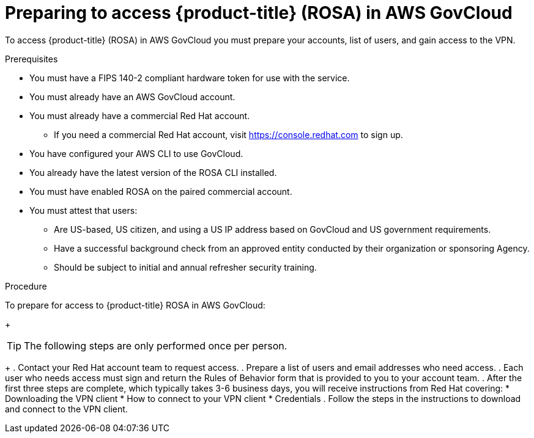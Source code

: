 // Module included in the following assemblies:
//
// * rosa_govcloud/rosa-create-govcloud-cluster.adoc


:_content-type: PROCEDURE
[id="rosa-govcloud-preparing-access_{context}"]
= Preparing to access {product-title} (ROSA) in AWS GovCloud 

To access {product-title} (ROSA) in AWS GovCloud you must prepare your accounts, list of users, and gain access to the VPN. 

.Prerequisites

* You must have a FIPS 140-2 compliant hardware token for use with the service.
* You must already have an AWS GovCloud account.
* You must already have a commercial Red Hat account. 
** If you need a commercial Red Hat account, visit https://console.redhat.com to sign up.
* You have configured your AWS CLI to use GovCloud.
* You already have the latest version of the ROSA CLI installed.
* You must have enabled ROSA on the paired commercial account.
* You must attest that users: 
** Are US-based, US citizen, and using a US IP address based on GovCloud and US government requirements.
** Have a successful background check from an approved entity conducted by their organization or sponsoring Agency.
** Should be subject to initial and annual refresher security training.

.Procedure

To prepare for access to {product-title} ROSA in AWS GovCloud:
+
[TIP]
====
The following steps are only performed once per person. 
====
+
. Contact your Red Hat account team to request access.
. Prepare a list of users and email addresses who need access. 
. Each user who needs access must sign and return the Rules of Behavior form that is provided to you to your account team.
. After the first three steps are complete, which typically takes 3-6 business days, you will receive instructions from Red Hat covering:
* Downloading the VPN client
* How to connect to your VPN client
* Credentials
. Follow the steps in the instructions to download and connect to the VPN client.

